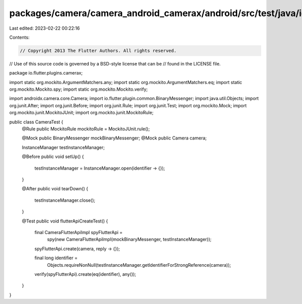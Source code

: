 packages/camera/camera_android_camerax/android/src/test/java/io/flutter/plugins/camerax/CameraTest.java
=======================================================================================================

Last edited: 2023-02-22 00:22:16

Contents:

.. code-block:: java

    // Copyright 2013 The Flutter Authors. All rights reserved.
// Use of this source code is governed by a BSD-style license that can be
// found in the LICENSE file.

package io.flutter.plugins.camerax;

import static org.mockito.ArgumentMatchers.any;
import static org.mockito.ArgumentMatchers.eq;
import static org.mockito.Mockito.spy;
import static org.mockito.Mockito.verify;

import androidx.camera.core.Camera;
import io.flutter.plugin.common.BinaryMessenger;
import java.util.Objects;
import org.junit.After;
import org.junit.Before;
import org.junit.Rule;
import org.junit.Test;
import org.mockito.Mock;
import org.mockito.junit.MockitoJUnit;
import org.mockito.junit.MockitoRule;

public class CameraTest {
  @Rule public MockitoRule mockitoRule = MockitoJUnit.rule();

  @Mock public BinaryMessenger mockBinaryMessenger;
  @Mock public Camera camera;

  InstanceManager testInstanceManager;

  @Before
  public void setUp() {
    testInstanceManager = InstanceManager.open(identifier -> {});
  }

  @After
  public void tearDown() {
    testInstanceManager.close();
  }

  @Test
  public void flutterApiCreateTest() {
    final CameraFlutterApiImpl spyFlutterApi =
        spy(new CameraFlutterApiImpl(mockBinaryMessenger, testInstanceManager));

    spyFlutterApi.create(camera, reply -> {});

    final long identifier =
        Objects.requireNonNull(testInstanceManager.getIdentifierForStrongReference(camera));
    verify(spyFlutterApi).create(eq(identifier), any());
  }
}


